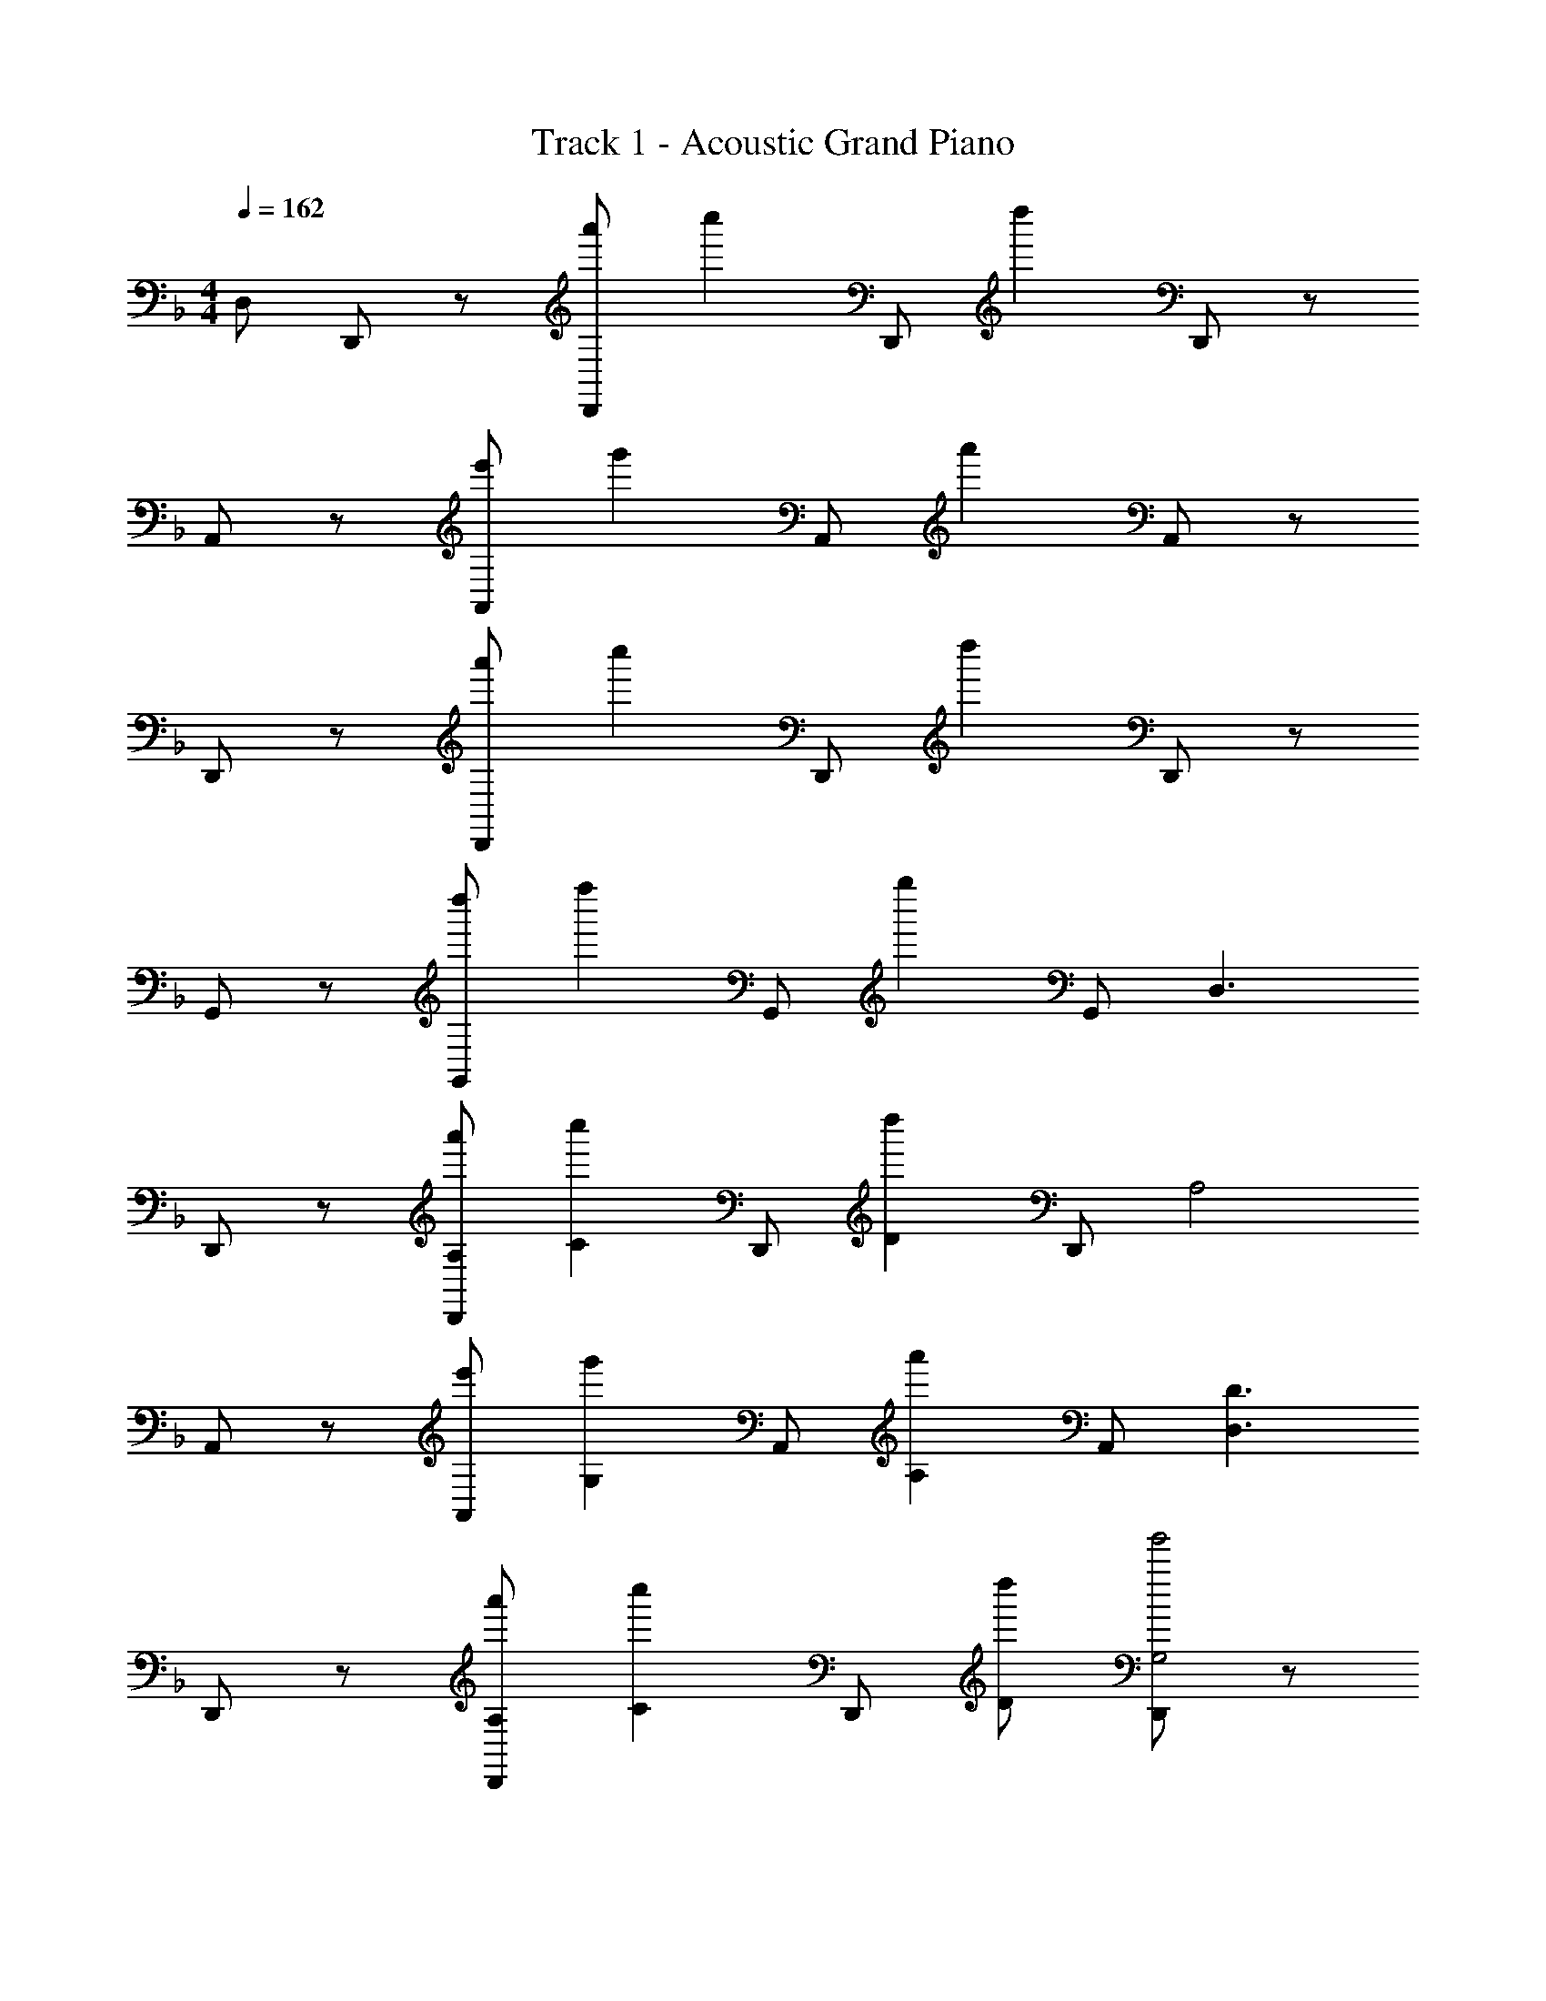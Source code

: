 X: 1
T: Track 1 - Acoustic Grand Piano
Z: ABC Generated by Starbound Composer v0.8.7
L: 1/4
M: 4/4
Q: 1/4=162
K: Dm
D,/ D,,/ z/ [a'/D,,/] [z/c''] D,,/ [z/d''] D,,/ z/ 
A,,/ z/ [e'/A,,/] [z/g'] A,,/ [z/a'] A,,/ z/ 
D,,/ z/ [a'/D,,/] [z/c''] D,,/ [z/d''] D,,/ z/ 
G,,/ z/ [d''/G,,/] [z/f''] G,,/ [z/g''] G,,/ [z/D,3/] 
D,,/ z/ [a'/A,/D,,/] [z/c''C] D,,/ [z/d''D] D,,/ [z/A,2] 
A,,/ z/ [e'/A,,/] [z/g'G,] A,,/ [z/a'A,] A,,/ [z/D,3/D3/] 
D,,/ z/ [a'/A,/D,,/] [z/c''C] D,,/ [d''/D/] [D,,/g'2G,2] z/ 
G,,/ z/ [d''/D/G,,/] [z/f''F] G,,/ [z/g''G] G,,/ [z/D,3/] 
D,,/ z/ [a'/A/A,/D,,/] [z/c''cC] D,,/ [z/d''dD] D,,/ [z/A,2] 
A,,/ z/ [E/A,,/] [z/GG,] A,,/ [z/AA,] A,,/ [z/D3/D,3/D3/] 
D,,/ z/ [A/A,/D,,/] [z/cC] D,,/ [d/D/] [D,,/G2G,2] z/ 
G,,/ z/ [d/D/G,,/] [z/fF] G,,/ [z/gG] G,,/ [D,DD,,] 
[D,/D/D,,/] [A,/A/A,,/] [CcC,] [D/d/D,/] [A,,A,A,,,] [A,,/A,/A,,,/] z/ 
[E,/E/E,,/] [G,GG,,] [A,/A/A,,/] z/ [D,DD,,] [D,/D/D,,/] 
[A,/A/A,,/] [CcC,] [D/d/D,/] [G,GG,,] [G,/G/G,,/] z/ 
[D/d/D,/] [FfF,] [G/g/G,/] z/ [D,DD,,] [D,/D/D,,/] 
[A,/A/A,,/] [CcC,] [D/d/D,/] [A,,A,A,,,] [A,,/A,/A,,,/] z/ 
[E,/E/E,,/] [G,GG,,] [A,/A/A,,/] z/ [D,/D/D,,/] [D,/D/D,,/] z/ 
[F,/F/F,,/] [F,/F/F,,/] z/ [G,/G/G,,/] [G,/G/G,,/] z/ [A,/A/A,,/] [A,/A/A,,/] z/ 
[CcC,] [^C^c^C,] [DdD,,3/] c''/ [a'/A,,/] z/ 
c''/ a'/ [z/A,,,2] g' [z/a'] E,,/ e' 
d' [a3/D,,3/] A,,/ z3/ 
[z/G,,2] g/ d'/ z/ [g/D,/] d'/ z/ f'/ z/8 
a/8 =b/8 c'/8 [d'/D,,3/] z [a'/A,,/] z/ c''/ a'/ [z/A,,,2] 
g' [z/a'] E,,/ c'' d'' 
[a''D,,3/] z/ A,,/ z3/ G,,2 
D,/ z/8 d''/8 ^c''/8 a'/8 [g'/8=C,/] f'/8 d'/8 ^c'/8 [D,/=c'] z/ [zD,,3/] [d/d'/] 
A,,/ [d/d'/] [=c/c'/D,,] z/ [c/c'/D,/] [z/D,,3/] [c/c'/] z/ 
[c/c'/A,,/] z/ [=B/b/D,,] z/ [=B,,/B9/b9/] [z/G,,3/] g'/ g'/ 
[D,/d'/] d'/ [g/G,,] g/ [G,/f/] [f/G,,3/] g/ [z/g2] 
D,/ z/ G,, D,/ [zD,,3/] [d/d'/] 
A,,/ [d/d'/] [c/c'/D,,] z/ [c/c'/D,/] [z/D,,3/] [c/c'/] z/ 
[c/c'/A,,/] z/ [f/f'/D,,] z/ [B,,/g9/g'9/] [z/G,,3/] g'/ g'/ 
[D,/d'/] d'/ [g/G,,] g/ [G,/f'/] [f'/G,,3/] g'/ [z/g'2] 
D,/ z/ G,, D,/ [zD,,3/] [d/d'/] 
A,,/ [d/d'/] D,, D,/ D,,3/ 
A,,/ z/ D,, B,,/ [z/G,,3/] g'/ g'/ 
[D,/d'/] d'/ [g/G,,] c'/ [G,/^c'/] [d'/G,,3/] g/ g/ 
[D,/b/] z/ G,, D,/ [zD,,3/] [d/d'/] 
A,,/ [d/d'/] [c/=c'/D,,] z/ [c/c'/D,/] [z/D,,3/] [c/c'/] z/ 
[c/c'/A,,/] z/ [f/f'/D,,] z/ [B,,/g9/g'9/] [z/G,,3/] g'/ g'/ 
[D,/d'/] d'/ [g/G,,] g/ [G,/f'/] [f'/G,,3/] g'/ [z/g'2] 
D,/ z/ G,, D,/ D,/ D,,/ z/ 
[a'/D,,/] [z/=c''] D,,/ [z/d''] D,,/ z/ A,,/ z/ 
[e'/A,,/] [z/g'] A,,/ [z/a'] A,,/ z/ D,,/ z/ 
[a'/D,,/] [z/c''] D,,/ d''/ [D,,/g'2] z/ G,,/ z/ 
[d''/G,,/] [z/f''] G,,/ [z/g''] G,,/ z/ D,,/ z/ 
[a'/A/D,,/] [z/c''c] D,,/ [z/d''d] D,,/ z/ A,,/ z/ 
[E/A,,/] [z/G] A,,/ [z/A] A,,/ [z/D3/] D,,/ z/ 
[A/D,,/] [z/c] D,,/ d/ [D,,/G2] z3/ 
d/ f g [D,DD,,] [D,/D/D,,/] 
[A,/A/A,,/] [=CcC,] [D/d/D,/] [A,,A,A,,,] [A,,/A,/A,,,/] z/ 
[E,/E/E,,/] [G,GG,,] [A,/A/A,,/] z/ [D,DD,,] [D,/D/D,,/] 
[A,/A/A,,/] [CcC,] [D/d/D,/] [G,GG,,] [G,/G/G,,/] z/ 
[D/d/D,/] [FfF,] [G/g/G,/] z/ [D,DD,,] [D,/D/D,,/] 
[A,/A/A,,/] [CcC,] [D/d/D,/] [A,,A,A,,,] [A,,/A,/A,,,/] z/ 
[E,/E/E,,/] [G,GG,,] [A,/A/A,,/] z/ [D,/D/D,,/] [D,/D/D,,/] z/ 
[F,/F/F,,/] [F,/F/F,,/] z/ [G,/G/G,,/] [G,/G/G,,/] z/ [A,/A/A,,/] [A,/A/A,,/] z/ 
[CcC,] [^C^c^C,] [D2d2D,2] 
